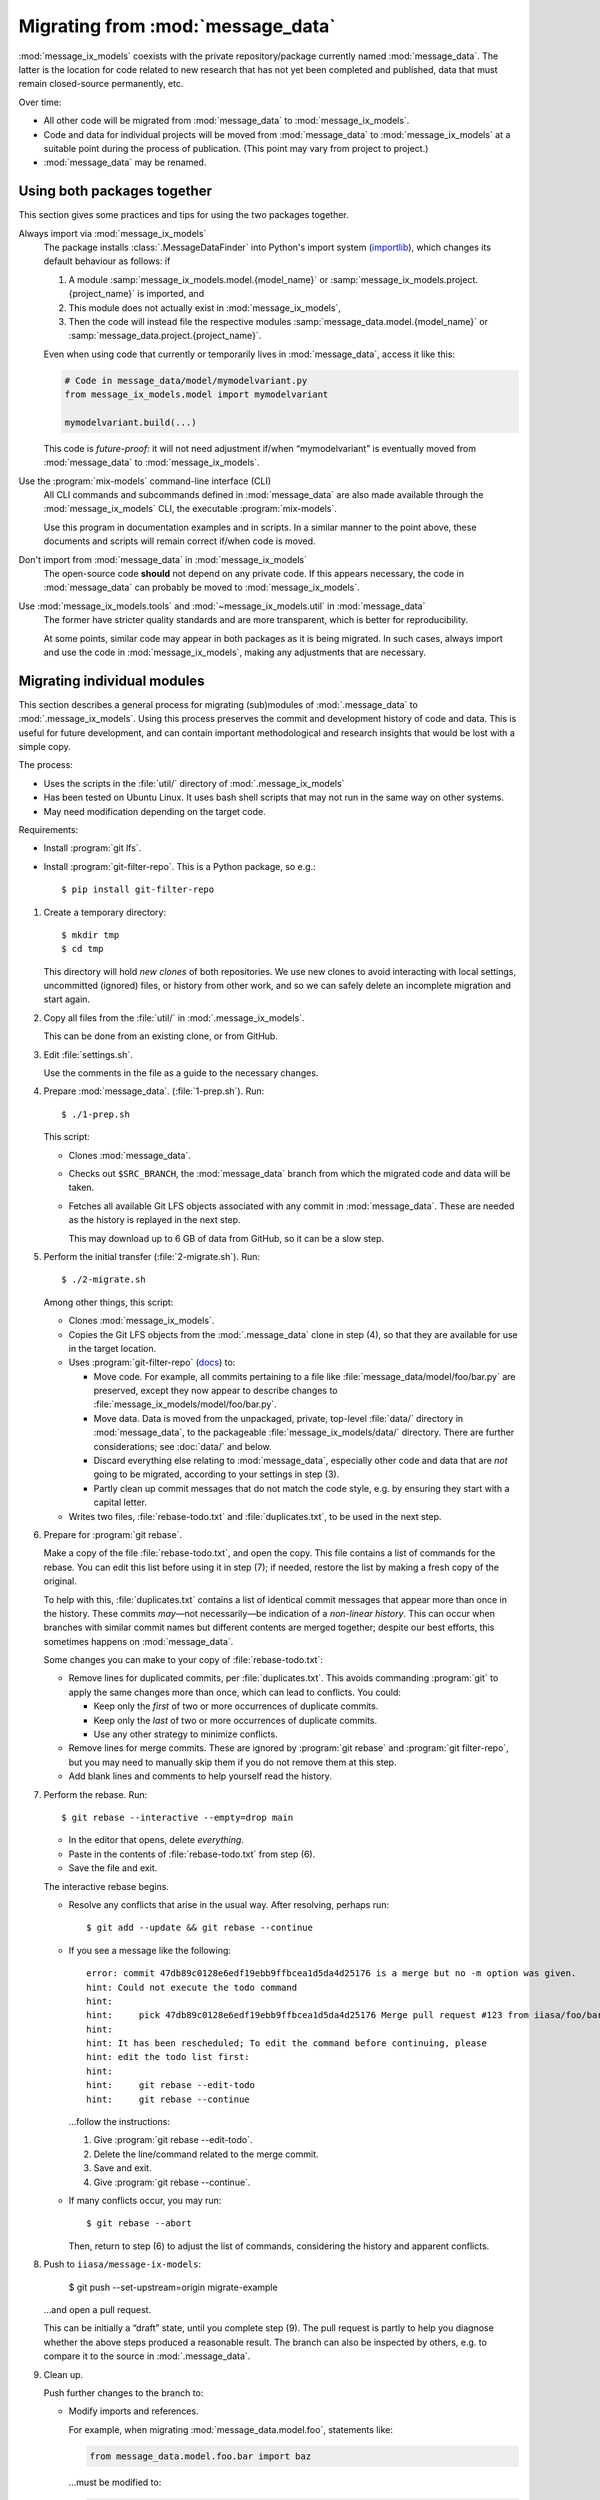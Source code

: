 Migrating from :mod:`message_data`
**********************************

:mod:`message_ix_models` coexists with the private repository/package currently named :mod:`message_data`.
The latter is the location for code related to new research that has not yet been completed and published, data that must remain closed-source permanently, etc.

Over time:

- All other code will be migrated from :mod:`message_data` to :mod:`message_ix_models`.
- Code and data for individual projects will be moved from :mod:`message_data` to :mod:`message_ix_models` at a suitable point during the process of publication.
  (This point may vary from project to project.)
- :mod:`message_data` may be renamed.

Using both packages together
============================

This section gives some practices and tips for using the two packages together.

Always import via :mod:`message_ix_models`
   The package installs :class:`.MessageDataFinder` into Python's import system (`importlib <https://docs.python.org/3/library/importlib.html>`_), which changes its default behaviour as follows: if

   1. A module :samp:`message_ix_models.model.{model_name}` or :samp:`message_ix_models.project.{project_name}` is imported, and
   2. This module does not actually exist in :mod:`message_ix_models`,
   3. Then the code will instead file the respective modules :samp:`message_data.model.{model_name}` or :samp:`message_data.project.{project_name}`.

   Even when using code that currently or temporarily lives in :mod:`message_data`, access it like this:

   .. code-block:: python

      # Code in message_data/model/mymodelvariant.py
      from message_ix_models.model import mymodelvariant

      mymodelvariant.build(...)

   This code is *future-proof*: it will not need adjustment if/when “mymodelvariant” is eventually moved from :mod:`message_data` to :mod:`message_ix_models`.

Use the :program:`mix-models` command-line interface (CLI)
   All CLI commands and subcommands defined in :mod:`message_data` are also made available through the :mod:`message_ix_models` CLI, the executable :program:`mix-models`.

   Use this program in documentation examples and in scripts.
   In a similar manner to the point above, these documents and scripts will remain correct if/when code is moved.

Don't import from :mod:`message_data` in :mod:`message_ix_models`
   The open-source code **should** not depend on any private code.
   If this appears necessary, the code in :mod:`message_data` can probably be moved to :mod:`message_ix_models`.

Use :mod:`message_ix_models.tools` and :mod:`~message_ix_models.util` in :mod:`message_data`
   The former have stricter quality standards and are more transparent, which is better for reproducibility.

   At some points, similar code may appear in both packages as it is being migrated.
   In such cases, always import and use the code in :mod:`message_ix_models`, making any adjustments that are necessary.

Migrating individual modules
============================

This section describes a general process for migrating (sub)modules of :mod:`.message_data` to :mod:`.message_ix_models`.
Using this process preserves the commit and development history of code and data.
This is useful for future development, and can contain important methodological and research insights that would be lost with a simple copy.

The process:

- Uses the scripts in the :file:`util/` directory of :mod:`.message_ix_models`
- Has been tested on Ubuntu Linux.
  It uses bash shell scripts that may not run in the same way on other systems.
- May need modification depending on the target code.

Requirements:

- Install :program:`git lfs`.
- Install :program:`git-filter-repo`.
  This is a Python package, so e.g.::

    $ pip install git-filter-repo

1. Create a temporary directory::

   $ mkdir tmp
   $ cd tmp

   This directory will hold *new clones* of both repositories.
   We use new clones to avoid interacting with local settings, uncommitted (ignored) files, or history from other work, and so we can safely delete an incomplete migration and start again.

2. Copy all files from the :file:`util/` in :mod:`.message_ix_models`.

   This can be done from an existing clone, or from GitHub.

3. Edit :file:`settings.sh`.

   Use the comments in the file as a guide to the necessary changes.

4. Prepare :mod:`message_data`. (:file:`1-prep.sh`).
   Run::

     $ ./1-prep.sh

   This script:

   - Clones :mod:`message_data`.
   - Checks out ``$SRC_BRANCH``, the :mod:`message_data` branch from which the migrated code and data will be taken.
   - Fetches all available Git LFS objects associated with any commit in :mod:`message_data`.
     These are needed as the history is replayed in the next step.

     This may download up to 6 GB of data from GitHub, so it can be a slow step.

5. Perform the initial transfer (:file:`2-migrate.sh`).
   Run::

      $ ./2-migrate.sh

   Among other things, this script:

   - Clones :mod:`message_ix_models`.
   - Copies the Git LFS objects from the :mod:`.message_data` clone in step (4), so that they are available for use in the target location.
   - Uses :program:`git-filter-repo` (`docs <https://htmlpreview.github.io/?https://github.com/newren/git-filter-repo/blob/docs/html/git-filter-repo.html>`_) to:

     - Move code.
       For example, all commits pertaining to a file like :file:`message_data/model/foo/bar.py` are preserved, except they now appear to describe changes to :file:`message_ix_models/model/foo/bar.py`.
     - Move data.
       Data is moved from the unpackaged, private, top-level :file:`data/` directory in :mod:`message_data`, to the packageable :file:`message_ix_models/data/` directory.
       There are further considerations; see :doc:`data/` and below.
     - Discard everything else relating to :mod:`message_data`, especially other code and data that are *not* going to be migrated, according to your settings in step (3).
     - Partly clean up commit messages that do not match the code style, e.g. by ensuring they start with a capital letter.

   - Writes two files, :file:`rebase-todo.txt` and :file:`duplicates.txt`, to be used in the next step.

6. Prepare for :program:`git rebase`.

   Make a copy of the file :file:`rebase-todo.txt`, and open the copy.
   This file contains a list of commands for the rebase.
   You can edit this list before using it in step (7); if needed, restore the list by making a fresh copy of the original.

   To help with this, :file:`duplicates.txt` contains a list of identical commit messages that appear more than once in the history.
   These commits *may*—not necessarily—be indication of a *non-linear history*.
   This can occur when branches with similar commit names but different contents are merged together; despite our best efforts, this sometimes happens on :mod:`message_data`.

   Some changes you can make to your copy of :file:`rebase-todo.txt`:

   - Remove lines for duplicated commits, per :file:`duplicates.txt`.
     This avoids commanding :program:`git` to apply the same changes more than once, which can lead to conflicts.
     You could:

     - Keep only the *first* of two or more occurrences of duplicate commits.
     - Keep only the *last* of two or more occurrences of duplicate commits.
     - Use any other strategy to minimize conflicts.

   - Remove lines for merge commits.
     These are ignored by :program:`git rebase` and :program:`git filter-repo`, but you may need to manually skip them if you do not remove them at this step.
   - Add blank lines and comments to help yourself read the history.

7. Perform the rebase.
   Run::

     $ git rebase --interactive --empty=drop main

   - In the editor that opens, delete *everything*.
   - Paste in the contents of :file:`rebase-todo.txt` from step (6).
   - Save the file and exit.

   The interactive rebase begins.

   - Resolve any conflicts that arise in the usual way.
     After resolving, perhaps run::

       $ git add --update && git rebase --continue

   - If you see a message like the following::

       error: commit 47db89c0128e6edf19ebb9ffbcea1d5da4d25176 is a merge but no -m option was given.
       hint: Could not execute the todo command
       hint:
       hint:     pick 47db89c0128e6edf19ebb9ffbcea1d5da4d25176 Merge pull request #123 from iiasa/foo/bar
       hint:
       hint: It has been rescheduled; To edit the command before continuing, please
       hint: edit the todo list first:
       hint:
       hint:     git rebase --edit-todo
       hint:     git rebase --continue

     …follow the instructions:

     1. Give :program:`git rebase --edit-todo`.
     2. Delete the line/command related to the merge commit.
     3. Save and exit.
     4. Give :program:`git rebase --continue`.

   - If many conflicts occur, you may run::

       $ git rebase --abort

     Then, return to step (6) to adjust the list of commands, considering the history and apparent conflicts.

8. Push to ``iiasa/message-ix-models``:

     $ git push --set-upstream=origin migrate-example

   …and open a pull request.

   This can be initially a “draft” state, until you complete step (9).
   The pull request is partly to help you diagnose whether the above steps produced a reasonable result.
   The branch can also be inspected by others, e.g. to compare it to the source in :mod:`.message_data`.

9.  Clean up.

    Push further changes to the branch to:

    - Modify imports and references.

      For example, when migrating :mod:`message_data.model.foo`, statements like:

      .. code-block:: python

         from message_data.model.foo.bar import baz

      …must be modified to:

      .. code-block:: python

         from message_ix_models.model.foo.bar import baz

      Similar changes must be made to intersphinx references in the documentation.

    - Adjust data handling.

      .. todo:: expand this point.

    - Address CI checks.
      For example:

      - Add tests, or exclude files from test coverage.
      - Lint files, or exclude files from linting.

10. Invite review of your PR.

At any time:

- Run :program:`./reset.sh` from your temporary directory to delete the clone of :mod:`message_ix_models` and all other changes from step (4).
  Then you can restart from step (4).
